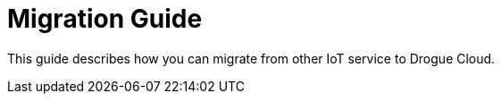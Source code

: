 = Migration Guide

This guide describes how you can migrate from other IoT service to Drogue Cloud.
